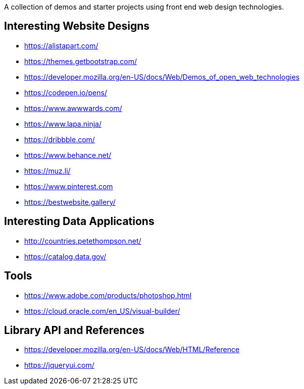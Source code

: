 A collection of demos and starter projects using front end web design 
technologies.

== Interesting Website Designs

- https://alistapart.com/
- https://themes.getbootstrap.com/
- https://developer.mozilla.org/en-US/docs/Web/Demos_of_open_web_technologies
- https://codepen.io/pens/
- https://www.awwwards.com/
- https://www.lapa.ninja/
- https://dribbble.com/
- https://www.behance.net/
- https://muz.li/
- https://www.pinterest.com
- https://bestwebsite.gallery/

== Interesting Data Applications

- http://countries.petethompson.net/
- https://catalog.data.gov/

== Tools

- https://www.adobe.com/products/photoshop.html
- https://cloud.oracle.com/en_US/visual-builder/

== Library API and References

- https://developer.mozilla.org/en-US/docs/Web/HTML/Reference
- https://jqueryui.com/
